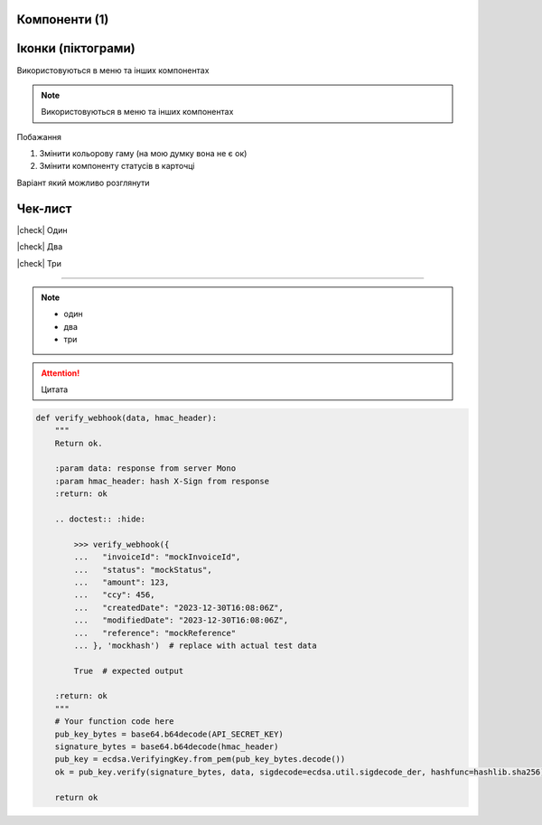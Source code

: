 Компоненти (1)
==============

Іконки (піктограми)
===================

Використовуються в меню та інших компонентах

.. note::

   Використовуються в меню та інших компонентах

.. image:: example.gif
      :alt: Mono

.. image:: sorry.png
      :alt: Mono

Побажання

1. Змінити кольорову гаму (на мою думку вона не є ок)
2. Змінити компоненту статусів в карточці

Варіант який можливо розглянути

.. |check| raw:: html

    <input checked=""  type="checkbox">

.. |check_| raw:: html

    <input checked=""  type="checkbox">

.. |uncheck| raw:: html

    <input checked=""  type="checkbox">

.. |uncheck_| raw:: html

    <input checked=""  type="checkbox">

**Чек-лист**
============

|check| Один

|check| Два

|check| Три

************************************************************************************************************************

.. note::
    :class: dropdown

    - один
    - два
    - три

.. attention::

    Цитата

.. code-block:: python

    def verify_webhook(data, hmac_header):
        """
        Return ok.

        :param data: response from server Mono
        :param hmac_header: hash X-Sign from response
        :return: ok

        .. doctest:: :hide:

            >>> verify_webhook({
            ...   "invoiceId": "mockInvoiceId",
            ...   "status": "mockStatus",
            ...   "amount": 123,
            ...   "ccy": 456,
            ...   "createdDate": "2023-12-30T16:08:06Z",
            ...   "modifiedDate": "2023-12-30T16:08:06Z",
            ...   "reference": "mockReference"
            ... }, 'mockhash')  # replace with actual test data

            True  # expected output

        :return: ok
        """
        # Your function code here
        pub_key_bytes = base64.b64decode(API_SECRET_KEY)
        signature_bytes = base64.b64decode(hmac_header)
        pub_key = ecdsa.VerifyingKey.from_pem(pub_key_bytes.decode())
        ok = pub_key.verify(signature_bytes, data, sigdecode=ecdsa.util.sigdecode_der, hashfunc=hashlib.sha256)

        return ok